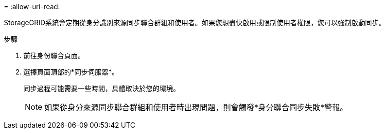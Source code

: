 = 
:allow-uri-read: 


StorageGRID系統會定期從身分識別來源同步聯合群組和使用者。如果您想盡快啟用或限制使用者權限，您可以強制啟動同步。

.步驟
. 前往身份聯合頁面。
. 選擇頁面頂部的*同步伺服器*。
+
同步過程可能需要一些時間，具體取決於您的環境。

+

NOTE: 如果從身分來源同步聯合群組和使用者時出現問題，則會觸發*身分聯合同步失敗*警報。


